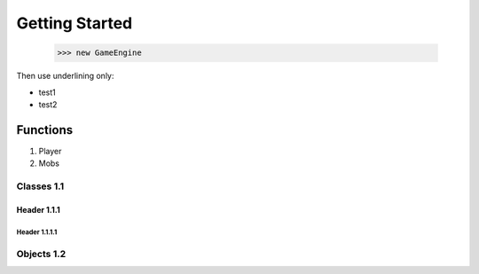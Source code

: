 ====
Getting Started
====
  >>> new GameEngine

Then use underlining only:

.. _header1:
* test1
* test2


Functions
====

1. Player
2. Mobs
  
Classes 1.1
----
  
Header 1.1.1
~~~~
  
Header 1.1.1.1
""""
   
Objects 1.2
----
